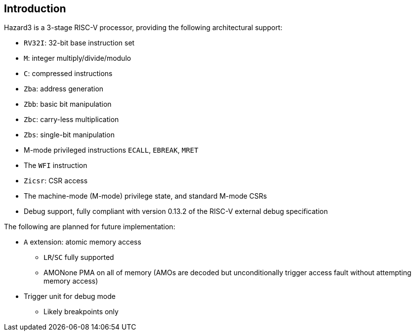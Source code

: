 == Introduction

Hazard3 is a 3-stage RISC-V processor, providing the following architectural support:

* `RV32I`: 32-bit base instruction set
* `M`: integer multiply/divide/modulo
* `C`: compressed instructions
* `Zba`: address generation
* `Zbb`: basic bit manipulation
* `Zbc`: carry-less multiplication
* `Zbs`: single-bit manipulation
* M-mode privileged instructions `ECALL`, `EBREAK`, `MRET`
* The `WFI` instruction
* `Zicsr`: CSR access
* The machine-mode (M-mode) privilege state, and standard M-mode CSRs
* Debug support, fully compliant with version 0.13.2 of the RISC-V external debug specification

The following are planned for future implementation:

* `A` extension: atomic memory access
** `LR`/`SC` fully supported
** AMONone PMA on all of memory (AMOs are decoded but unconditionally trigger access fault without attempting memory access)
* Trigger unit for debug mode
** Likely breakpoints only
